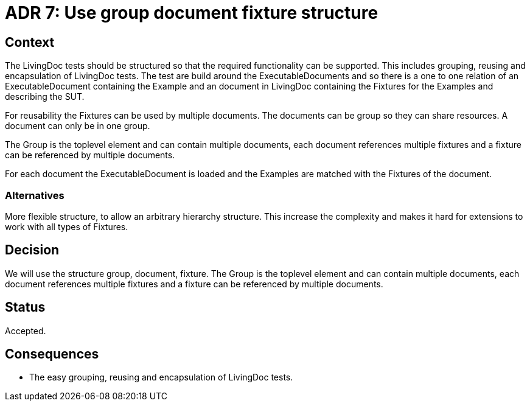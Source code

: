 = ADR 7: Use group document fixture structure

== Context

The LivingDoc tests should be structured so that the required functionality can be supported.
This includes grouping, reusing and encapsulation of LivingDoc tests.
The test are build around the ExecutableDocuments and so there is a one to one relation of an ExecutableDocument containing the Example and an document in LivingDoc containing the Fixtures for the Examples and describing the SUT.

For reusability the Fixtures can be used by multiple documents.
The documents can be group so they can share resources.
A document can only be in one group.

The Group is the toplevel element and can contain multiple documents, each document references multiple fixtures and a fixture can be referenced by multiple documents.

For each document the ExecutableDocument is loaded and the Examples are matched with the Fixtures of the document.

=== Alternatives

More flexible structure, to allow an arbitrary hierarchy structure.
This increase the complexity and makes it hard for extensions to work with all types of Fixtures.

== Decision

We will use the structure group, document, fixture.
The Group is the toplevel element and can contain multiple documents, each document references multiple fixtures and a fixture can be referenced by multiple documents.

== Status

Accepted.


== Consequences

* The easy grouping, reusing and encapsulation of LivingDoc tests.

